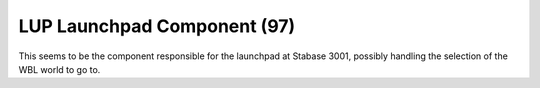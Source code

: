 LUP Launchpad Component (97)
----------------------------

This seems to be the component responsible for the launchpad
at Stabase 3001, possibly handling the selection of the WBL
world to go to.
